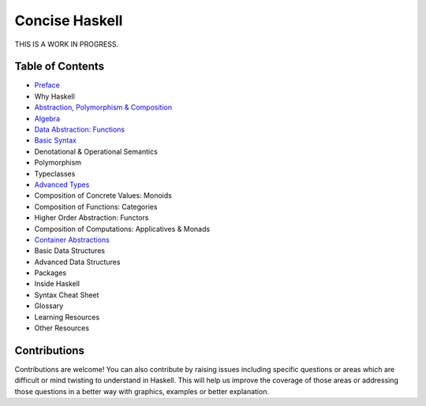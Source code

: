 Concise Haskell
===============

THIS IS A WORK IN PROGRESS.

Table of Contents
-----------------

* `Preface <preface.rst>`_
* Why Haskell
* `Abstraction, Polymorphism & Composition <abstraction-and-composition.rst>`_
* `Algebra <algebra/algebra.rst>`_
* `Data Abstraction: Functions <abstraction/abstraction.rst>`_
* `Basic Syntax <syntax.rst>`_
* Denotational & Operational Semantics
* Polymorphism
* Typeclasses
* `Advanced Types <types.rst>`_
* Composition of Concrete Values: Monoids
* Composition of Functions: Categories
* Higher Order Abstraction: Functors
* Composition of Computations: Applicatives & Monads
* `Container Abstractions <container-abstractions.rst>`_
* Basic Data Structures
* Advanced Data Structures
* Packages
* Inside Haskell
* Syntax Cheat Sheet
* Glossary
* Learning Resources
* Other Resources

Contributions
-------------

Contributions are welcome! You can also contribute by raising issues including
specific questions or areas which are difficult or mind twisting to understand
in Haskell. This will help us improve the coverage of those areas or addressing
those questions in a better way with graphics, examples or better explanation.
